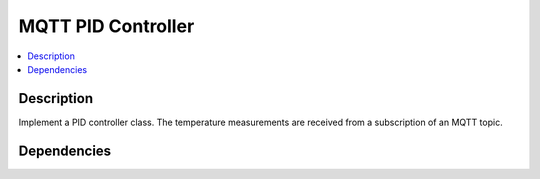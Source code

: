 .. ot-task:: ec2.backoffice.task_pid_controller
   :dependencies: ec2.mqtt.task_prog_publish,
		  ec2.sensors.task_simu,
		  ec2.switches.task_simu

MQTT PID Controller
===================

.. contents::
   :local:

Description
-----------

Implement a PID controller class. The temperature measurements are
received from a subscription of an MQTT topic.

Dependencies
------------

.. ot-graph::
   :entries: ec2.backoffice.task_pid_controller
